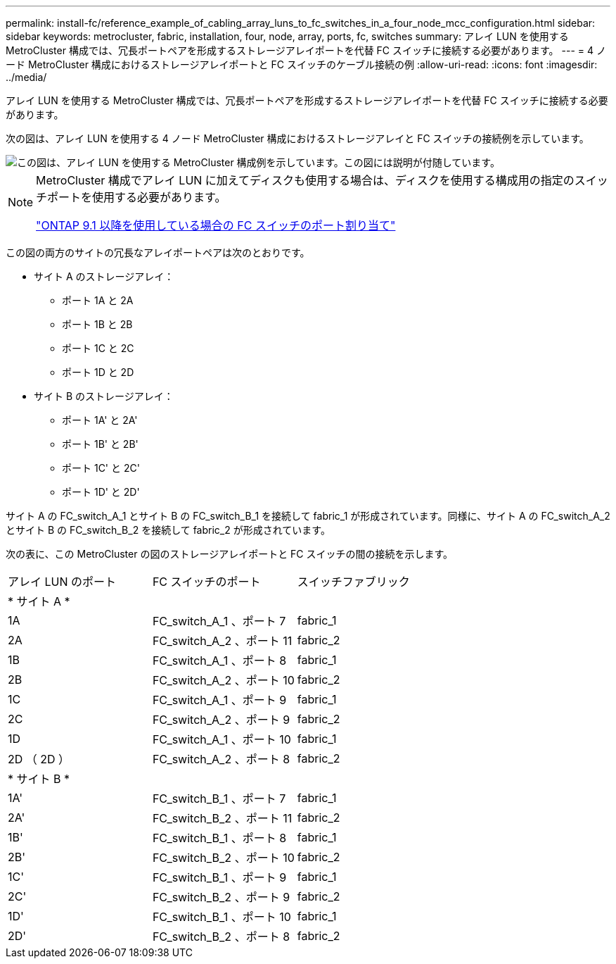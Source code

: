 ---
permalink: install-fc/reference_example_of_cabling_array_luns_to_fc_switches_in_a_four_node_mcc_configuration.html 
sidebar: sidebar 
keywords: metrocluster, fabric, installation, four, node, array, ports, fc, switches 
summary: アレイ LUN を使用する MetroCluster 構成では、冗長ポートペアを形成するストレージアレイポートを代替 FC スイッチに接続する必要があります。 
---
= 4 ノード MetroCluster 構成におけるストレージアレイポートと FC スイッチのケーブル接続の例
:allow-uri-read: 
:icons: font
:imagesdir: ../media/


[role="lead"]
アレイ LUN を使用する MetroCluster 構成では、冗長ポートペアを形成するストレージアレイポートを代替 FC スイッチに接続する必要があります。

次の図は、アレイ LUN を使用する 4 ノード MetroCluster 構成におけるストレージアレイと FC スイッチの接続例を示しています。

image::../media/four_node_mcc_configuration_with_array_luns.gif[この図は、アレイ LUN を使用する MetroCluster 構成例を示しています。この図には説明が付随しています。]

[NOTE]
====
MetroCluster 構成でアレイ LUN に加えてディスクも使用する場合は、ディスクを使用する構成用の指定のスイッチポートを使用する必要があります。

link:concept_port_assignments_for_fc_switches_when_using_ontap_9_1_and_later.html["ONTAP 9.1 以降を使用している場合の FC スイッチのポート割り当て"]

====
この図の両方のサイトの冗長なアレイポートペアは次のとおりです。

* サイト A のストレージアレイ：
+
** ポート 1A と 2A
** ポート 1B と 2B
** ポート 1C と 2C
** ポート 1D と 2D


* サイト B のストレージアレイ：
+
** ポート 1A' と 2A'
** ポート 1B' と 2B'
** ポート 1C' と 2C'
** ポート 1D' と 2D'




サイト A の FC_switch_A_1 とサイト B の FC_switch_B_1 を接続して fabric_1 が形成されています。同様に、サイト A の FC_switch_A_2 とサイト B の FC_switch_B_2 を接続して fabric_2 が形成されています。

次の表に、この MetroCluster の図のストレージアレイポートと FC スイッチの間の接続を示します。

|===


| アレイ LUN のポート | FC スイッチのポート | スイッチファブリック 


3+| * サイト A * 


 a| 
1A
 a| 
FC_switch_A_1 、ポート 7
 a| 
fabric_1



 a| 
2A
 a| 
FC_switch_A_2 、ポート 11
 a| 
fabric_2



 a| 
1B
 a| 
FC_switch_A_1 、ポート 8
 a| 
fabric_1



 a| 
2B
 a| 
FC_switch_A_2 、ポート 10
 a| 
fabric_2



 a| 
1C
 a| 
FC_switch_A_1 、ポート 9
 a| 
fabric_1



 a| 
2C
 a| 
FC_switch_A_2 、ポート 9
 a| 
fabric_2



 a| 
1D
 a| 
FC_switch_A_1 、ポート 10
 a| 
fabric_1



 a| 
2D （ 2D ）
 a| 
FC_switch_A_2 、ポート 8
 a| 
fabric_2



3+| * サイト B * 


 a| 
1A'
 a| 
FC_switch_B_1 、ポート 7
 a| 
fabric_1



 a| 
2A'
 a| 
FC_switch_B_2 、ポート 11
 a| 
fabric_2



 a| 
1B'
 a| 
FC_switch_B_1 、ポート 8
 a| 
fabric_1



 a| 
2B'
 a| 
FC_switch_B_2 、ポート 10
 a| 
fabric_2



 a| 
1C'
 a| 
FC_switch_B_1 、ポート 9
 a| 
fabric_1



 a| 
2C'
 a| 
FC_switch_B_2 、ポート 9
 a| 
fabric_2



 a| 
1D'
 a| 
FC_switch_B_1 、ポート 10
 a| 
fabric_1



 a| 
2D'
 a| 
FC_switch_B_2 、ポート 8
 a| 
fabric_2

|===